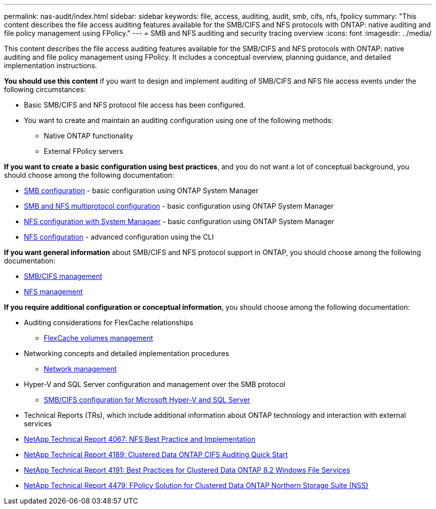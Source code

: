 ---
permalink: nas-audit/index.html
sidebar: sidebar
keywords: file, access, auditing, audit, smb, cifs, nfs, fpolicy
summary: "This content describes the file access auditing features available for the SMB/CIFS and NFS protocols with ONTAP: native auditing and file policy management using FPolicy."
---
= SMB and NFS auditing and security tracing overview
:icons: font
:imagesdir: ../media/

[.lead]
This content describes the file access auditing features available for the SMB/CIFS and NFS protocols with ONTAP: native auditing and file policy management using FPolicy. It includes a conceptual overview, planning guidance, and detailed implementation instructions.

*You should use this content* if you want to design and implement auditing of SMB/CIFS and NFS file access events under the following circumstances:

* Basic SMB/CIFS and NFS protocol file access has been configured.
* You want to create and maintain an auditing configuration using one of the following methods:
 ** Native ONTAP functionality
 ** External FPolicy servers

*If you want to create a basic configuration using best practices*, and you do not want a lot of conceptual background, you should choose among the following documentation:

* https://docs.netapp.com/us-en/ontap-sm-classic/smb-config/index.html[SMB configuration] - basic configuration using ONTAP System Manager

* https://docs.netapp.com/us-en/ontap-sm-classic/nas-multiprotocol-config/index.html[SMB and NFS multiprotocol configuration] - basic configuration using ONTAP System Manager
* https://docs.netapp.com/us-en/ontap-sm-classic/nfs-config/index.html[NFS configuration with System Managaer] - basic configuration using ONTAP System Manager

* https://docs.netapp.com/us-en/ontap/nfs-config/index.html[NFS configuration] - advanced configuration using the CLI

*If you want general information* about SMB/CIFS and NFS protocol support in ONTAP, you should choose among the following documentation:

* https://docs.netapp.com/us-en/ontap/smb-admin/index.html[SMB/CIFS management]
* https://docs.netapp.com/us-en/ontap/nfs-admin/index.html[NFS management]

*If you require additional configuration or conceptual information*, you should choose among the following documentation:

* Auditing considerations for FlexCache relationships
 ** https://docs.netapp.com/us-en/ontap/flexcache/index.html[FlexCache volumes management]
* Networking concepts and detailed implementation procedures
 ** https://docs.netapp.com/us-en/ontap/networking/index.html[Network management]
* Hyper-V and SQL Server configuration and management over the SMB protocol
 ** https://docs.netapp.com/us-en/ontap/smb-hyper-v-sql/index.html[SMB/CIFS configuration for Microsoft Hyper-V and SQL Server]

* Technical Reports (TRs), which include additional information about ONTAP technology and interaction with external services
* https://www.netapp.com/us/media/tr-4067.pdf[NetApp Technical Report 4067: NFS Best Practice and Implementation]
* https://www.netapp.com/us/media/tr-4189.pdf[NetApp Technical Report 4189: Clustered Data ONTAP CIFS Auditing Quick Start]
* https://www.netapp.com/us/media/tr-4191.pdf[NetApp Technical Report 4191: Best Practices for Clustered Data ONTAP 8.2 Windows File Services]
* https://www.netapp.com/us/media/tr-4479.pdf[NetApp Technical Report 4479: FPolicy Solution for Clustered Data ONTAP Northern Storage Suite (NSS)]
